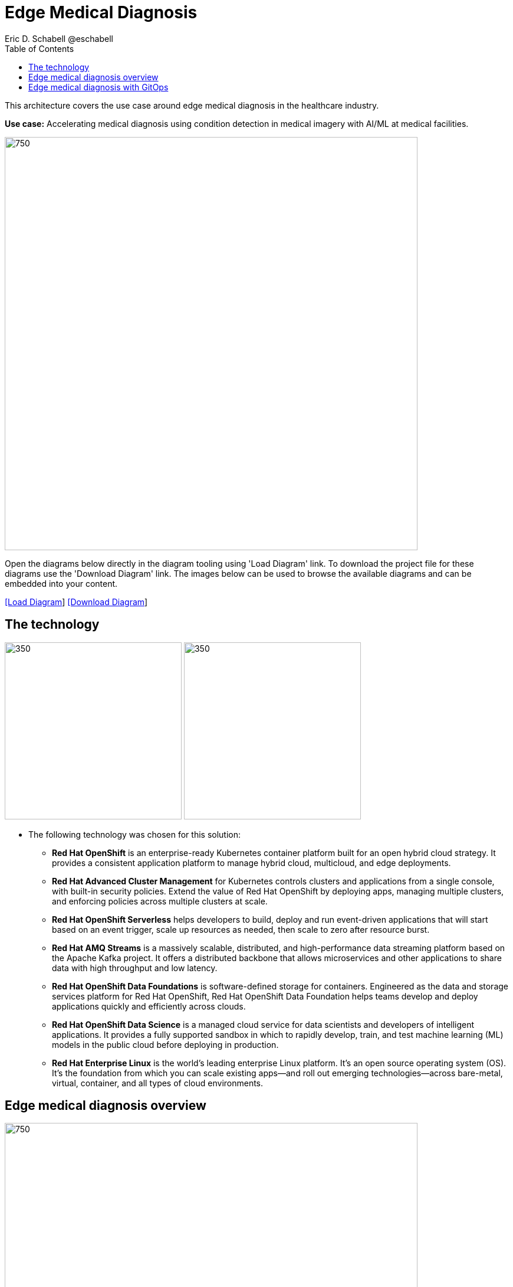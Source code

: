 = Edge Medical Diagnosis
Eric D. Schabell @eschabell
:homepage: https://gitlab.com/redhatdemocentral/portfolio-architecture-examples
:imagesdir: images
:icons: font
:source-highlighter: prettify
:toc: left
:toclevels: 5

This architecture covers the use case around edge medical diagnosis in the healthcare industry.

*Use case:* Accelerating medical diagnosis using condition detection in medical imagery with AI/ML at medical facilities.

--
image:intro-marketectures/edge-medical-diagnosis-marketing-slide.png[750,700]
--

Open the diagrams below directly in the diagram tooling using 'Load Diagram' link. To download the project file for
these diagrams use the 'Download Diagram' link. The images below can be used to browse the available diagrams and can
be embedded into your content.

--
https://redhatdemocentral.gitlab.io/portfolio-architecture-tooling/index.html?#/portfolio-architecture-examples/projects/edge-medical-diagnosis.drawio[[Load Diagram]]
https://gitlab.com/redhatdemocentral/portfolio-architecture-examples/-/raw/main/diagrams/edge-medical-diagnosis.drawio?inline=false[[Download Diagram]]
--

== The technology
--
image:logical-diagrams/edge-medical-diagnosis-ld.png[350, 300]
image:logical-diagrams/edge-medical-diagnosis-details-ld.png[350, 300]
--

* The following technology was chosen for this solution:

** *Red Hat OpenShift* is an enterprise-ready Kubernetes container platform built for an open hybrid cloud strategy.
It provides a consistent application platform to manage hybrid cloud, multicloud, and edge deployments.

** *Red Hat Advanced Cluster Management* for Kubernetes controls clusters and applications from a single console, with
built-in security policies. Extend the value of Red Hat OpenShift by deploying apps, managing multiple clusters, and
enforcing policies across multiple clusters at scale.

** *Red Hat OpenShift Serverless* helps developers to build, deploy and run event-driven applications that will start
based on an event trigger, scale up resources as needed, then scale to zero after resource burst.

** *Red Hat AMQ Streams* is a massively scalable, distributed, and high-performance data streaming platform based on
the Apache Kafka project. It offers a distributed backbone that allows microservices and other applications to share
data with high throughput and low latency.

** *Red Hat OpenShift Data Foundations* is software-defined storage for containers. Engineered as the data and storage
services platform for Red Hat OpenShift, Red Hat OpenShift Data Foundation helps teams develop and deploy applications
quickly and efficiently across clouds.

** *Red Hat OpenShift Data Science* is a managed cloud service for data scientists and developers of intelligent
applications. It provides a fully supported sandbox in which to rapidly develop, train, and test machine learning (ML)
models in the public cloud before deploying in production.

** *Red Hat Enterprise Linux* is the world’s leading enterprise Linux platform. It’s an open source operating system
(OS). It’s the foundation from which you can scale existing apps—and roll out emerging technologies—across bare-metal,
virtual, container, and all types of cloud environments.


== Edge medical diagnosis overview
--
image:schematic-diagrams/edge-medical-diagnosis-network-sd.png[750, 700]
//image:schematic-diagrams/edge-medical-diagnosis-data-sd.png[750, 700]
--

* This is an overview look at edge medical diagnosis, providing the solution details and the elements described above
in both a network and data centric view:

** The overview splits the solution into two distinct locations; the diagnostic facility where the medical staff and
the edge x-ray devices are located and the medical data center where development and monitoring of the solution takes
place.

** Initial images are sent into the diagnostic facility image receiver and registering an event to start the processing
for automated diagnosis. These images are stored locally, anonymized, and automatically evaluated for possible
disease detection. A notification is generated for the medical staff, either automated detection, non-detection, or
an edge case needing qualified medical staff review.

** In the process of image capture and processing, the images are sent back to the medical data center to be added
to the collection used for model training and development. The applications, machine learning models, data science
development and dashboards for monitoring the processes are all in constant evolution. Developers and operations
teams are maintaining code and infrastructure manifests for full GitOps deployment of the architectural elements.

== Edge medical diagnosis with GitOps
--
image:schematic-diagrams/edge-medical-diagnosis-gitops-sd.png[750, 700]
//image:schematic-diagrams/edge-medical-diagnosis-gitops-data-sd.png[750, 700]
--

* GitOps delivery and development are essential to a fully automated cloud hosted solution:

** This schematic diagram features the elements focusing only on development and deployment of the edge medical
diagnosis elements needed for this solution. It removes the patient facing medial staff and the edge image
capturing, instead featuring developer and IT operations staff on the back end.

** In the medical data center developers deliver code projects into the CI/CD pipelines and trigger eventual container
image builds put into the registry. The same is happening on the IT operations side, where system configuration and
manifest code is maintained in their repository.

** The developer image registry is replicated out to the image registry in the remote diagnostic facility and the
source code repository for IT operations is also replicated out to the remote location. These both are setup to
trigger the GitOps pipelines to sync updates to the image registry and the operations source code repository to the
OpenShift platform. This means it's deploying, configuring, and applying manifests to the applications and services
used to process the medical diagnosis imaging solution.
